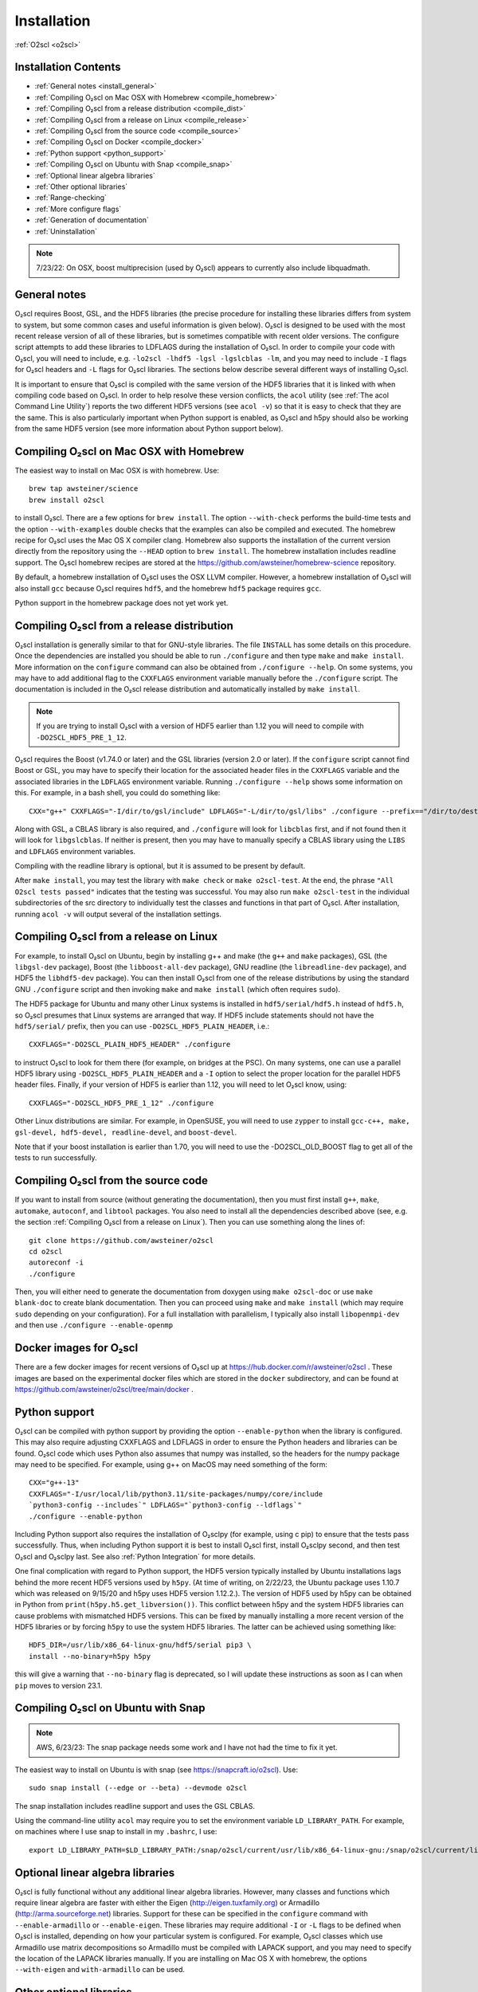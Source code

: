 Installation
============

:ref:`O2scl <o2scl>`

Installation Contents
---------------------

- :ref:`General notes <install_general>`
- :ref:`Compiling O₂scl on Mac OSX with Homebrew <compile_homebrew>`
- :ref:`Compiling O₂scl from a release distribution <compile_dist>`
- :ref:`Compiling O₂scl from a release on Linux <compile_release>`
- :ref:`Compiling O₂scl from the source code <compile_source>`
- :ref:`Compiling O₂scl on Docker <compile_docker>`
- :ref:`Python support <python_support>`  
- :ref:`Compiling O₂scl on Ubuntu with Snap <compile_snap>`
- :ref:`Optional linear algebra libraries`
- :ref:`Other optional libraries`  
- :ref:`Range-checking`
- :ref:`More configure flags`
- :ref:`Generation of documentation`
- :ref:`Uninstallation`

.. note::
   7/23/22: On OSX, boost multiprecision (used by O₂scl) appears to
   currently also include libquadmath.

.. _install_general:
   
General notes
-------------

O₂scl requires Boost, GSL, and the HDF5 libraries (the precise
procedure for installing these libraries differs from system to
system, but some common cases and useful information is given below).
O₂scl is designed to be used with the most recent release version of
all of these libraries, but is sometimes compatible with recent older
versions. The configure script attempts to add these libraries to
LDFLAGS during the installation of O₂scl. In order to compile your
code with O₂scl, you will need to include, e.g.
``-lo2scl -lhdf5 -lgsl -lgslcblas -lm``, and you may need to include
``-I`` flags for O₂scl headers and ``-L`` flags for O₂scl libraries.
The sections below describe several different ways of installing
O₂scl.

It is important to ensure that O₂scl is compiled with the same version
of the HDF5 libraries that it is linked with when compiling code based
on O₂scl. In order to help resolve these version conflicts, the
``acol`` utility (see :ref:`The acol Command Line Utility`) reports
the two different HDF5 versions (see ``acol -v``) so that it is easy
to check that they are the same. This is also particularly important
when Python support is enabled, as O₂scl and h5py should also be
working from the same HDF5 version (see more information about Python
support below).

.. _compile_homebrew:
  
Compiling O₂scl on Mac OSX with Homebrew
----------------------------------------

The easiest way to install on Mac OSX is with homebrew. Use::

  brew tap awsteiner/science
  brew install o2scl

to install O₂scl. There are a few options for ``brew install``. The
option ``--with-check`` performs the build-time tests and the option
``--with-examples`` double checks that the examples can also be
compiled and executed. The homebrew recipe for O₂scl uses the Mac OS X
compiler clang. Homebrew also supports the installation of the current
version directly from the repository using the ``--HEAD`` option to
``brew install``. The homebrew installation includes readline support.
The O₂scl homebrew recipes are stored at the
https://github.com/awsteiner/homebrew-science repository.

By default, a homebrew installation of O₂scl uses the OSX LLVM
compiler. However, a homebrew installation of O₂scl will also install
``gcc`` because O₂scl requires ``hdf5``, and the homebrew ``hdf5``
package requires ``gcc``.

Python support in the homebrew package does not yet work yet.

.. _compile_dist:

Compiling O₂scl from a release distribution
-------------------------------------------

O₂scl installation is generally similar to that for GNU-style
libraries. The file ``INSTALL`` has some details on this procedure.
Once the dependencies are installed you should be able to run
``./configure`` and then type ``make`` and ``make install``. More
information on the ``configure`` command can also be obtained from
``./configure --help``. On some systems, you may have to add
additional flag to the ``CXXFLAGS`` environment variable manually
before the ``./configure`` script. The documentation is included in
the O₂scl release distribution and automatically installed by ``make
install``.

.. note::
   If you are trying to install O₂scl with a version of
   HDF5 earlier than 1.12 you will need to compile with
   ``-DO2SCL_HDF5_PRE_1_12``.

O₂scl requires the Boost (v1.74.0 or later) and the GSL libraries
(version 2.0 or later). If the ``configure`` script cannot find Boost
or GSL, you may have to specify their location for the associated
header files in the ``CXXFLAGS`` variable and the associated libraries
in the ``LDFLAGS`` environment variable. Running ``./configure
--help`` shows some information on this. For example, in a bash shell,
you could do something like::

  CXX="g++" CXXFLAGS="-I/dir/to/gsl/include" LDFLAGS="-L/dir/to/gsl/libs" ./configure --prefix=="/dir/to/destination_directory

Along with GSL, a CBLAS library is also required, and ``./configure``
will look for ``libcblas`` first, and if not found then it will look
for ``libgslcblas``. If neither is present, then you may have to
manually specify a CBLAS library using the ``LIBS`` and ``LDFLAGS``
environment variables.

Compiling with the readline library is optional, but it is assumed to
be present by default.

After ``make install``, you may test the library with ``make check``
or ``make o2scl-test``. At the end, the phrase ``"All O2scl tests
passed"`` indicates that the testing was successful. You may also run
``make o2scl-test`` in the individual subdirectories of the src
directory to individually test the classes and functions in that part
of O₂scl. After installation, running ``acol -v`` will output several
of the installation settings.

.. _compile_release:

Compiling O₂scl from a release on Linux
---------------------------------------

For example, to install O₂scl on Ubuntu, begin by installing g++ and
make (the ``g++`` and ``make`` packages), GSL (the ``libgsl-dev``
package), Boost (the ``libboost-all-dev`` package), GNU readline (the
``libreadline-dev`` package), and HDF5 the ``libhdf5-dev`` package).
You can then install O₂scl from one of the release distributions by
using the standard GNU ``./configure`` script and then invoking
``make`` and ``make install`` (which often requires ``sudo``).
 
The HDF5 package for Ubuntu and many other Linux systems is installed
in ``hdf5/serial/hdf5.h`` instead of ``hdf5.h``, so O₂scl presumes
that Linux systems are arranged that way. If HDF5 include statements
should not have the ``hdf5/serial/`` prefix, then you can use
``-DO2SCL_HDF5_PLAIN_HEADER``, i.e.::

  CXXFLAGS="-DO2SCL_PLAIN_HDF5_HEADER" ./configure

to instruct O₂scl to look for them there (for example, on bridges at
the PSC). On many systems, one can use a parallel HDF5 library using
``-DO2SCL_HDF5_PLAIN_HEADER`` and a ``-I`` option to select the proper
location for the parallel HDF5 header files. Finally, if your version
of HDF5 is earlier than 1.12, you will need to let O₂scl know, using::

  CXXFLAGS="-DO2SCL_HDF5_PRE_1_12" ./configure

Other Linux distributions are similar. For example, in OpenSUSE, you
will need to use ``zypper`` to install ``gcc-c++, make, gsl-devel,
hdf5-devel, readline-devel``, and ``boost-devel``.

Note that if your boost installation is earlier than 1.70, you will
need to use the -DO2SCL_OLD_BOOST flag to get all of the tests to run
successfully.

.. _compile_source:

Compiling O₂scl from the source code
------------------------------------

If you want to install from source (without generating the
documentation), then you must first install ``g++``, ``make``,
``automake``, ``autoconf``, and ``libtool`` packages. You also need to
install all the dependencies described above (see, e.g. the section
:ref:`Compiling O₂scl from a release on Linux`). Then you can use
something along the lines of::

  git clone https://github.com/awsteiner/o2scl
  cd o2scl
  autoreconf -i
  ./configure

Then, you will either need to generate the documentation from doxygen
using ``make o2scl-doc`` or use ``make blank-doc`` to create blank
documentation. Then you can proceed using ``make`` and ``make
install`` (which may require ``sudo`` depending on your
configuration). For a full installation with parallelism, I typically
also install ``libopenmpi-dev`` and then use ``./configure
--enable-openmp``

.. _compile_docker:

Docker images for O₂scl
-----------------------

There are a few docker images for recent versions of
O₂scl up at https://hub.docker.com/r/awsteiner/o2scl . These images
are based on the experimental docker files which are stored in
the ``docker`` subdirectory, and can be found at 
https://github.com/awsteiner/o2scl/tree/main/docker .

..
   For those on
   MacOS, I recommend the guide at
   https://medium.com/crowdbotics/a-complete-one-by-one-guide-to-install-docker-on-your-mac-os-using-homebrew-e818eb4cfc3
   to installing docker (though this may need revision as now
   docker-machine is deprecated on homebrew).

.. _python_support:

Python support
--------------

O₂scl can be compiled with python support by providing the option
``--enable-python`` when the library is configured. This may also
require adjusting CXXFLAGS and LDFLAGS in order to ensure the Python
headers and libraries can be found. O₂scl code which uses Python also
assumes that numpy was installed, so the headers for the numpy package
may need to be specified. For example, using g++ on MacOS may need
something of the form::

  CXX="g++-13"
  CXXFLAGS="-I/usr/local/lib/python3.11/site-packages/numpy/core/include
  `python3-config --includes`" LDFLAGS="`python3-config --ldflags`"
  ./configure --enable-python

Including Python support also requires the installation of O₂sclpy
(for example, using \c pip) to ensure that the tests pass
successfully. Thus, when including Python support it is best to
install O₂scl first, install O₂sclpy second, and then test O₂scl and
O₂sclpy last. See also :ref:`Python Integration` for more details.

One final complication with regard to Python support, the HDF5 version
typically installed by Ubuntu installations lags behind the more
recent HDF5 versions used by ``h5py``. (At time of writing, on
2/22/23, the Ubuntu package uses 1.10.7 which was released on 9/15/20
and h5py uses HDF5 version 1.12.2.). The version of HDF5 used by h5py
can be obtained in Python from ``print(h5py.h5.get_libversion())``.
This conflict between h5py and the system HDF5 libraries can cause
problems with mismatched HDF5 versions. This can be fixed by manually
installing a more recent version of the HDF5 libraries or by forcing
``h5py`` to use the system HDF5 libraries. The latter can be achieved
using something like::

  HDF5_DIR=/usr/lib/x86_64-linux-gnu/hdf5/serial pip3 \
  install --no-binary=h5py h5py

this will give a warning that ``--no-binary`` flag is deprecated, so
I will update these instructions as soon as I can when ``pip`` moves
to version 23.1. 

.. _compile_snap:

Compiling O₂scl on Ubuntu with Snap
-----------------------------------

.. note:: AWS, 6/23/23: The snap package needs some work and I have
          not had the time to fix it yet.

The easiest way to install on Ubuntu is with snap (see
https://snapcraft.io/o2scl). Use::

  sudo snap install (--edge or --beta) --devmode o2scl

The snap installation includes readline support and uses the GSL CBLAS.

Using the command-line utility ``acol`` may require you to set the
environment variable ``LD_LIBRARY_PATH``. For example, on machines
where I use snap to install in my ``.bashrc``, I use::

  export LD_LIBRARY_PATH=$LD_LIBRARY_PATH:/snap/o2scl/current/usr/lib/x86_64-linux-gnu:/snap/o2scl/current/lib/x86_64-linux-gnu

Optional linear algebra libraries
---------------------------------

O₂scl is fully functional without any additional linear algebra
libraries. However, many classes and functions which require linear
algebra are faster with either the Eigen (http://eigen.tuxfamily.org)
or Armadillo (http://arma.sourceforge.net) libraries. Support for
these can be specified in the ``configure`` command with
``--enable-armadillo`` or ``--enable-eigen``. These libraries may
require additional ``-I`` or ``-L`` flags to be defined when O₂scl is
installed, depending on how your particular system is configured. For
example, O₂scl classes which use Armadillo use matrix decompositions
so Armadillo must be compiled with LAPACK support, and you may need to
specify the location of the LAPACK libraries manually. If you are
installing on Mac OS X with homebrew, the options ``--with-eigen`` and
``with-armadillo`` can be used.

Other optional libraries
------------------------

As with the linear algebra libraries, these libraries may require
additional ``-I`` or ``-L`` flags to be defined when O₂scl is
installed, depending on how your particular system is configured. The
configure script should automatically add ``-l<library name>`` to
LDFLAGS during installation, but you will need to also add this flag
to your codes which use O₂scl.

Readline support (``-lreadline``): The command-line interface class
:ref:`cli <cli>`, and ``acol`` (see :ref:`The acol Command Line
Utility`) can both take advantage of readline support. If the library
is configured with ``--disable-readline``, then the readline library
is not used.

OpenMP support (typically involves the ``-fopenmp`` compiler flag):
O₂scl contains a few functions which use multiple threads for
faster execution. This support can be included using the
``-enable-openmp`` option to the configure script. On some systems,
this will also include explicitly specifying the OpenMP libraries
in the ``LDFLAGS`` environment variable. See more information in
:ref:`Parallel Programming with O2scl`. 
  
FFTW support (``-lfftw3``): O₂scl contains a few functions which
require FFTW support, and this can be included if ``--enable-fftw`` is
passed to the configure script.

Module support, curses support, MFPR support, cubature support, and
pugixml support are all experimental.

Other optional libraries
------------------------

As with the linear algebra libraries, these libraries may require
additional ``-I`` or ``-L`` flags to be defined when O₂scl is
installed, depending on how your particular system is configured. The
configure script should automatically add ``-l<library name>`` to
LDFLAGS during installation, but you will need to also add this flag
to your codes which use O₂scl.

Readline support (``-lreadline``): The command-line interface class
:ref:`cli <cli>`, and ``acol`` (see :ref:`The acol Command Line
Utility`) can both take advantage of readline support. If the library
is configured with ``--disable-readline``, then the readline library
is not used.

OpenMP support (typically involves the ``-fopenmp`` compiler flag):
O₂scl contains a few functions which use multiple threads for
faster execution. This support can be included using the
``-enable-openmp`` option to the configure script. On some systems,
this will also include explicitly specifying the OpenMP libraries
in the ``LDFLAGS`` environment variable. See more information in
:ref:`Parallel Programming with O2scl`. 
  
FFTW support (``-lfftw3``): O₂scl contains a few functions which
require FFTW support, and this can be included if ``--enable-fftw`` is
passed to the configure script.

Module support, curses support, MFPR support, cubature support, and
pugixml support are all experimental.

Range-checking
--------------

Some extra range-checking for vectors and matrices is turned on by
default. You can disable range-checking by defining
-DO2SCL_NO_RANGE_CHECK, e.g.::

  CXXFLAGS="-DO2SCL_NO_RANGE_CHECK" ./configure

More configure flags
--------------------

There are several warning flags that are useful when configuring
and compiling with O₂scl. See the GSL documentation for an 
excellent discussion, and also see the generic installation
documentation in the file ``INSTALL`` in the O₂scl top-level 
directory. For running ``configure``, for example, if you do
not have privileges to write to ``/usr/local``::

  CPPFLAGS="-O3 -I/home/asteiner/install/include" \
  LDFLAGS="-L/home/asteiner/install/lib" ./configure \
  --prefix=/home/asteiner/install

In this example, specifying ``-I/home/asteiner/install/include`` and
``-L/home/asteiner/install/lib`` above ensures that the GSL libraries
can be found. The ``--prefix=/home/asteiner/install`` argument to
``./configure`` ensures that O₂scl is installed there as well.

Generation of documentation
---------------------------

The O₂scl documentation is generated with ``doxygen``,
``sphinx``, ``breathe``, and ``alabaster`` and packaged in with every
release file. In principle, the documentation can be regenerated by
the end-user, but this is not supported and requires several external
applications not included in the distribution.

The most recent release documentation is available at
https://neutronstars.utk.edu/code/o2scl/html/index.html and the
current development version documentation is available at
https://neutronstars.utk.edu/code/o2scl-dev/html/index.html . The
documentation for previous releases is not on the web, but is still
stored in the release ``.tar.gz`` file.

Uninstallation
--------------

While there is no explicit "uninstall" makefile target, there are only
a couple places to check. Installation creates directories named
``o2scl`` in the include, doc and shared files directory (which
default to ``/usr/local/include``, ``/usr/local/share/doc/``, and
``/usr/local/share``) which can be removed. The ``acol`` command-line
utility is installed to ``/usr/local/bin`` . Finally, all of the
libraries are named with the prefix ``libo2scl`` and are created by
default in ``/usr/local/lib``.

